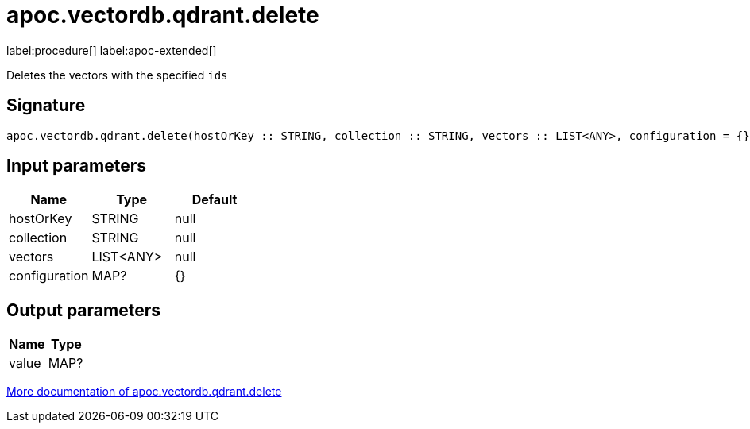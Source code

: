 = apoc.vectordb.qdrant.delete
:description: This section contains reference documentation for the apoc.vectordb.qdrant.delete procedure.

label:procedure[] label:apoc-extended[]

[.emphasis]
Deletes the vectors with the specified `ids`

== Signature

[source]
----
apoc.vectordb.qdrant.delete(hostOrKey :: STRING, collection :: STRING, vectors :: LIST<ANY>, configuration = {} :: MAP?) :: (value :: MAP?)
----

== Input parameters
[.procedures, opts=header]
|===
| Name | Type | Default
|hostOrKey|STRING|null
|collection|STRING|null
|vectors|LIST<ANY>|null
|configuration|MAP?|{}
|===

== Output parameters
[.procedures, opts=header]
|===
| Name | Type
|value|MAP?
|===

xref::vectordb/qdrant.adoc[More documentation of apoc.vectordb.qdrant.delete,role=more information]